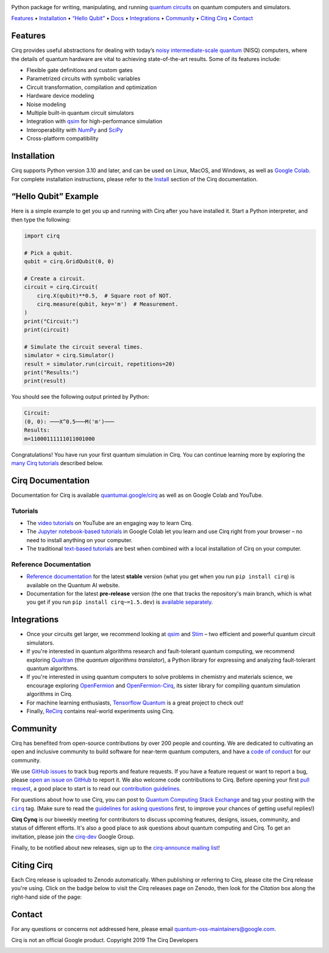 .. |license| image:: https://img.shields.io/badge/License-Apache%202.0-3c60b1.svg?style=flat-square
   :target: https://github.com/quantumlib/Cirq/blob/main/LICENSE
   :alt: Licensed under the Apache 2.0 license

.. |python| image:: https://img.shields.io/badge/Python-3.10+-fd6d0c.svg?style=flat-square
   :target: https://www.python.org/downloads/
   :alt: Compatible with Python versions 3.10 and higher

.. |contributors| image:: https://img.shields.io/github/contributors/quantumlib/cirq?label=Contributors&style=flat-square&color=f9af06
   :target: https://github.com/quantumlib/Cirq/graphs/contributors
   :alt: GitHub contributors

.. |stars| image:: https://img.shields.io/github/stars/quantumlib/cirq?style=flat-square&logo=github&label=Stars&color=fd6d0c
   :target: https://github.com/quantumlib/cirq
   :alt: GitHub stars

.. |zenodo| image:: https://img.shields.io/badge/10.5281%2Fzenodo.4062499-gray.svg?label=DOI&style=flat-square&colorA=gray&colorB=3c60b1
   :target: https://doi.org/10.5281/zenodo.4062499
   :alt: Archived in Zenodo

.. |ci| image:: https://img.shields.io/github/actions/workflow/status/quantumlib/cirq/ci.yml?event=schedule&style=flat-square&logo=GitHub&label=Continuous%20Integration
   :target: https://github.com/quantumlib/Cirq/actions/workflows/ci-daily.yml
   :alt: Cirq continuous integration status

.. |codecov| image:: https://img.shields.io/codecov/c/github/quantumlib/cirq?style=flat-square&logo=codecov&label=Codecov
   :target: https://codecov.io/gh/quantumlib/Cirq
   :alt: Code coverage report

.. |pypi| image:: https://img.shields.io/pypi/v/cirq.svg?color=green&logo=python&logoColor=white&label=PyPI&style=flat-square
   :target: https://pypi.org/project/cirq
   :alt: Cirq project on PyPI
  
.. raw:: html
   :file: start.html
  
.. image:: https://raw.githubusercontent.com/quantumlib/Cirq/refs/heads/main/docs/images/Cirq_logo_color.svg
   :width: 280px
   :height: 135px
   :align: center
   :alt: Cirq logo

Python package for writing, manipulating, and running
`quantum circuits <https://en.wikipedia.org/wiki/Quantum_circuit>`_
on quantum computers and simulators.

| |license| |python| |contributors| |stars| |zenodo|
| |ci| |codecov| |pypi|

.. The following addition of <p> is deliberate.
.. raw:: html

   <p>

`Features <#features>`_ •
`Installation <#installation>`_ •
`“Hello Qubit” <#hello-qubit-example>`_ •
`Docs <#cirq-documentation>`_ •
`Integrations <#integrations>`_ •
`Community <#community>`_ •
`Citing Cirq <#citing-cirq>`_ •
`Contact <#contact>`_

.. raw:: html

   </p></div>

 
Features
--------

Cirq provides useful abstractions for dealing with today’s `noisy
intermediate-scale quantum <https://arxiv.org/abs/1801.00862>`_ (NISQ)
computers, where the details of quantum hardware are vital to achieving
state-of-the-art results. Some of its features include:

* Flexible gate definitions and custom gates
* Parametrized circuits with symbolic variables
* Circuit transformation, compilation and optimization
* Hardware device modeling
* Noise modeling
* Multiple built-in quantum circuit simulators
* Integration with `qsim <https://github.com/quantumlib/qsim>`_ for
  high-performance simulation
* Interoperability with `NumPy <https://numpy.org>`_ and
  `SciPy <https://scipy.org>`_
* Cross-platform compatibility


Installation
------------

Cirq supports Python version 3.10 and later, and can be used on Linux, MacOS,
and Windows, as well as `Google Colab <https://colab.google/>`_. For complete
installation instructions, please refer to the `Install
<https://quantumai.google/cirq/start/install>`_ section of the Cirq
documentation.


“Hello Qubit” Example
---------------------

Here is a simple example to get you up and running with Cirq after you have
installed it. Start a Python interpreter, and then type the following:

.. code-block:: python

  import cirq

  # Pick a qubit.
  qubit = cirq.GridQubit(0, 0)

  # Create a circuit.
  circuit = cirq.Circuit(
      cirq.X(qubit)**0.5,  # Square root of NOT.
      cirq.measure(qubit, key='m')  # Measurement.
  )
  print("Circuit:")
  print(circuit)

  # Simulate the circuit several times.
  simulator = cirq.Simulator()
  result = simulator.run(circuit, repetitions=20)
  print("Results:")
  print(result)

You should see the following output printed by Python:

.. code-block::

  Circuit:
  (0, 0): ───X^0.5───M('m')───
  Results:
  m=11000111111011001000

Congratulations! You have run your first quantum simulation in Cirq. You can
continue learning more by exploring the `many Cirq tutorials
<#tutorials>`_ described below.


Cirq Documentation
------------------

Documentation for Cirq is available `quantumai.google/cirq
<https://quantumai.google/cirq>`_ as well as on Google Colab and YouTube.


Tutorials
.........

* The `video tutorials
  <https://www.youtube.com/playlist?list=PLpO2pyKisOjLVt_tDJ2K6ZTapZtHXPLB4>`_
  on YouTube are an engaging way to learn Cirq.

* The `Jupyter notebook-based tutorials
  <https://colab.research.google.com/github/quantumlib/Cirq>`_ in Google Colab
  let you learn and use Cirq right from your browser – no need to install
  anything on your computer.

* The traditional `text-based tutorials
  <https://quantumai.google/cirq/start/basics>`_ are best when combined with a
  local installation of Cirq on your computer.


Reference Documentation
.......................

* `Reference documentation
  <https://quantumai.google/reference/python/cirq/all_symbols>`_ for the
  latest **stable** version (what you get when you run
  ``pip install cirq``) is available on the Quantum AI website.

* Documentation for the latest **pre-release** version (the one that
  tracks the repository's main branch, which is what you get if you run
  ``pip install cirq~=1.5.dev``) is `available separately
  <https://quantumai.google/reference/python/cirq/all_symbols?version=nightly>`_.


Integrations
------------

* Once your circuits get larger, we recommend looking at `qsim
  <https://github.com/quantumlib/qsim>`_ and `Stim
  <https://github.com/quantumlib/stim>`_ – two efficient and powerful
  quantum circuit simulators.

* If you're interested in quantum algorithms research and fault-tolerant
  quantum computing, we recommend exploring `Qualtran
  <https://github.com/quantumlib/qualtran>`_ (the *quantum algorithms
  translator*), a Python library for expressing and analyzing fault-tolerant
  quantum algorithms.

* If you're interested in using quantum computers to solve problems in
  chemistry and materials science, we encourage exploring `OpenFermion
  <https://github.com/quantumlib/openfermion>`_ and `OpenFermion-Cirq
  <https://github.com/quantumlib/openfermion-cirq>`_, its sister library for
  compiling quantum simulation algorithms in Cirq.

* For machine learning enthusiasts, `Tensorflow Quantum
  <https://github.com/tensorflow/quantum>`_ is a great project to check out!

* Finally, `ReCirq <https://github.com/quantumlib/ReCirq>`_ contains
  real-world experiments using Cirq.


Community
---------

Cirq has benefited from open-source contributions by over 200 people and
counting. We are dedicated to cultivating an open and inclusive community to
build software for near-term quantum computers, and have a `code of conduct
<https://github.com/quantumlib/cirq/blob/main/CODE_OF_CONDUCT.md>`_ for our
community.

We use `GitHub issues <https://github.com/quantumlib/Cirq/issues>`_ to track
bug reports and feature requests. If you have a feature request or want to
report a bug, please `open an issue on GitHub
<https://github.com/quantumlib/Cirq/issues/new/choose>`_ to report it. We also
welcome code contributions to Cirq. Before opening your first `pull request
<https://help.github.com/articles/about-pull-requests/>`_, a good place to
start is to read our `contribution guidelines
<https://github.com/quantumlib/cirq/blob/main/CONTRIBUTING.md>`_.

.. |cirq| replace:: ``cirq``
.. _cirq: https://quantumcomputing.stackexchange.com/questions/tagged/cirq

For questions about how to use Cirq, you can post to `Quantum Computing Stack
Exchange <https://quantumcomputing.stackexchange.com/>`_ and tag your posting
with the |cirq|_ tag.
(Make sure to read the `guidelines for asking questions
<https://quantumcomputing.stackexchange.com/help/how-to-ask>`_ first, to
improve your chances of getting useful replies!)

**Cirq Cynq** is our biweekly meeting for contributors to discuss upcoming
features, designs, issues, community, and status of different efforts. It's
also a good place to ask questions about quantum computing and Cirq. To get an
invitation, please join the `cirq-dev
<https://groups.google.com/forum/#!forum/cirq-dev>`_ Google Group.

Finally, to be notified about new releases, sign up to the `cirq-announce
mailing list <https://groups.google.com/forum/#!forum/cirq-announce>`__!


Citing Cirq
-----------

Each Cirq release is uploaded to Zenodo automatically. When publishing or
referring to Cirq, please cite the Cirq release you're using. Click on the
badge below to visit the Cirq releases page on Zenodo, then look for the
*Citation* box along the right-hand side of the page:

.. raw:: html

   <div align="center">

|Zenodo|

.. raw:: html

   </div>

Contact
-------

For any questions or concerns not addressed here, please email
quantum-oss-maintainers@google.com.

Cirq is not an official Google product. Copyright 2019 The Cirq Developers

.. raw:: html

   <div align="center">

.. image:: https://avatars.githubusercontent.com/u/31279789?s=200&v=4
   :target: https://quantumai.google
   :align: center
   :width: 100px
   :alt: Google Quantum AI

.. raw:: html

   </div>
